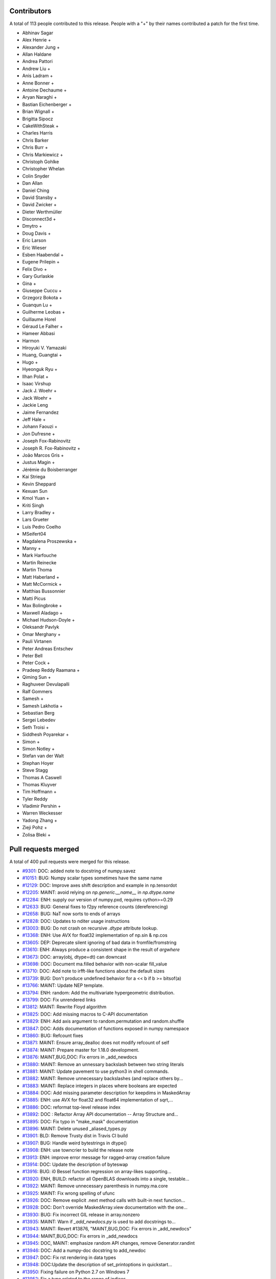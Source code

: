 
Contributors
============

A total of 113 people contributed to this release.  People with a "+" by their
names contributed a patch for the first time.

* Abhinav Sagar
* Alex Henrie +
* Alexander Jung +
* Allan Haldane
* Andrea Pattori
* Andrew Liu +
* Anis Ladram +
* Anne Bonner +
* Antoine Dechaume +
* Aryan Naraghi +
* Bastian Eichenberger +
* Brian Wignall +
* Brigitta Sipocz
* CakeWithSteak +
* Charles Harris
* Chris Barker
* Chris Burr +
* Chris Markiewicz +
* Christoph Gohlke
* Christopher Whelan
* Colin Snyder
* Dan Allan
* Daniel Ching
* David Stansby +
* David Zwicker +
* Dieter Werthmüller
* Disconnect3d +
* Dmytro +
* Doug Davis +
* Eric Larson
* Eric Wieser
* Esben Haabendal +
* Eugene Prilepin +
* Felix Divo +
* Gary Gurlaskie
* Gina +
* Giuseppe Cuccu +
* Grzegorz Bokota +
* Guanqun Lu +
* Guilherme Leobas +
* Guillaume Horel
* Géraud Le Falher +
* Hameer Abbasi
* Harmon
* Hiroyuki V. Yamazaki
* Huang, Guangtai +
* Hugo +
* Hyeonguk Ryu +
* Ilhan Polat +
* Isaac Virshup
* Jack J. Woehr +
* Jack Woehr +
* Jackie Leng
* Jaime Fernandez
* Jeff Hale +
* Johann Faouzi +
* Jon Dufresne +
* Joseph Fox-Rabinovitz
* Joseph R. Fox-Rabinovitz +
* João Marcos Gris +
* Justus Magin +
* Jérémie du Boisberranger
* Kai Striega
* Kevin Sheppard
* Kexuan Sun
* Kmol Yuan +
* Kriti Singh
* Larry Bradley +
* Lars Grueter
* Luis Pedro Coelho
* MSeifert04
* Magdalena Proszewska +
* Manny +
* Mark Harfouche
* Martin Reinecke
* Martin Thoma
* Matt Haberland +
* Matt McCormick +
* Matthias Bussonnier
* Matti Picus
* Max Bolingbroke +
* Maxwell Aladago +
* Michael Hudson-Doyle +
* Oleksandr Pavlyk
* Omar Merghany +
* Pauli Virtanen
* Peter Andreas Entschev
* Peter Bell
* Peter Cock +
* Pradeep Reddy Raamana +
* Qiming Sun +
* Raghuveer Devulapalli
* Ralf Gommers
* Samesh +
* Samesh Lakhotia +
* Sebastian Berg
* Sergei Lebedev
* Seth Troisi +
* Siddhesh Poyarekar +
* Simon +
* Simon Notley +
* Stefan van der Walt
* Stephan Hoyer
* Steve Stagg
* Thomas A Caswell
* Thomas Kluyver
* Tim Hoffmann +
* Tyler Reddy
* Vladimir Pershin +
* Warren Weckesser
* Yadong Zhang +
* Zieji Pohz +
* Zolisa Bleki +

Pull requests merged
====================

A total of 400 pull requests were merged for this release.

* `#9301 <https://github.com/numpy/numpy/pull/9301>`__: DOC: added note to docstring of numpy.savez
* `#10151 <https://github.com/numpy/numpy/pull/10151>`__: BUG: Numpy scalar types sometimes have the same name
* `#12129 <https://github.com/numpy/numpy/pull/12129>`__: DOC: Improve axes shift description and example in np.tensordot
* `#12205 <https://github.com/numpy/numpy/pull/12205>`__: MAINT: avoid relying on `np.generic.__name__` in `np.dtype.name`
* `#12284 <https://github.com/numpy/numpy/pull/12284>`__: ENH: supply our version of numpy.pxd, requires cython>=0.29
* `#12633 <https://github.com/numpy/numpy/pull/12633>`__: BUG: General fixes to f2py reference counts (dereferencing)
* `#12658 <https://github.com/numpy/numpy/pull/12658>`__: BUG: NaT now sorts to ends of arrays
* `#12828 <https://github.com/numpy/numpy/pull/12828>`__: DOC: Updates to nditer usage instructions
* `#13003 <https://github.com/numpy/numpy/pull/13003>`__: BUG: Do not crash on recursive `.dtype` attribute lookup.
* `#13368 <https://github.com/numpy/numpy/pull/13368>`__: ENH: Use AVX for float32 implementation of np.sin & np.cos
* `#13605 <https://github.com/numpy/numpy/pull/13605>`__: DEP: Deprecate silent ignoring of bad data in fromfile/fromstring
* `#13610 <https://github.com/numpy/numpy/pull/13610>`__: ENH: Always produce a consistent shape in the result of `argwhere`
* `#13673 <https://github.com/numpy/numpy/pull/13673>`__: DOC: array(obj, dtype=dt) can downcast
* `#13698 <https://github.com/numpy/numpy/pull/13698>`__: DOC: Document ma.filled behavior with non-scalar fill_value
* `#13710 <https://github.com/numpy/numpy/pull/13710>`__: DOC: Add note to irfft-like functions about the default sizes
* `#13739 <https://github.com/numpy/numpy/pull/13739>`__: BUG: Don't produce undefined behavior for a << b if b >= bitsof(a)
* `#13766 <https://github.com/numpy/numpy/pull/13766>`__: MAINT: Update NEP template.
* `#13794 <https://github.com/numpy/numpy/pull/13794>`__: ENH: random: Add the multivariate hypergeometric distribution.
* `#13799 <https://github.com/numpy/numpy/pull/13799>`__: DOC: Fix unrendered links
* `#13812 <https://github.com/numpy/numpy/pull/13812>`__: MAINT: Rewrite Floyd algorithm
* `#13825 <https://github.com/numpy/numpy/pull/13825>`__: DOC: Add missing macros to C-API documentation
* `#13829 <https://github.com/numpy/numpy/pull/13829>`__: ENH: Add axis argument to random.permutation and random.shuffle
* `#13847 <https://github.com/numpy/numpy/pull/13847>`__: DOC: Adds documentation of functions exposed in numpy namespace
* `#13860 <https://github.com/numpy/numpy/pull/13860>`__: BUG: Refcount fixes
* `#13871 <https://github.com/numpy/numpy/pull/13871>`__: MAINT: Ensure array_dealloc does not modify refcount of self
* `#13874 <https://github.com/numpy/numpy/pull/13874>`__: MAINT: Prepare master for 1.18.0 development.
* `#13876 <https://github.com/numpy/numpy/pull/13876>`__: MAINT,BUG,DOC: Fix errors in _add_newdocs
* `#13880 <https://github.com/numpy/numpy/pull/13880>`__: MAINT: Remove an unnessary backslash between two string literals
* `#13881 <https://github.com/numpy/numpy/pull/13881>`__: MAINT: Update pavement to use python3 in shell commands.
* `#13882 <https://github.com/numpy/numpy/pull/13882>`__: MAINT: Remove unnecessary backslashes (and replace others by...
* `#13883 <https://github.com/numpy/numpy/pull/13883>`__: MAINT: Replace integers in places where booleans are expected
* `#13884 <https://github.com/numpy/numpy/pull/13884>`__: DOC: Add missing parameter description for keepdims in MaskedArray
* `#13885 <https://github.com/numpy/numpy/pull/13885>`__: ENH: use AVX for float32 and float64 implementation of sqrt,...
* `#13886 <https://github.com/numpy/numpy/pull/13886>`__: DOC: reformat top-level release index
* `#13892 <https://github.com/numpy/numpy/pull/13892>`__: DOC : Refactor Array API documentation -- Array Structure and...
* `#13895 <https://github.com/numpy/numpy/pull/13895>`__: DOC: Fix typo in "make_mask" documentation
* `#13896 <https://github.com/numpy/numpy/pull/13896>`__: MAINT: Delete unused _aliased_types.py
* `#13901 <https://github.com/numpy/numpy/pull/13901>`__: BLD: Remove Trusty dist in Travis CI build
* `#13907 <https://github.com/numpy/numpy/pull/13907>`__: BUG: Handle weird bytestrings in dtype()
* `#13908 <https://github.com/numpy/numpy/pull/13908>`__: ENH: use towncrier to build the release note
* `#13913 <https://github.com/numpy/numpy/pull/13913>`__: ENH: improve error message for ragged-array creation failure
* `#13914 <https://github.com/numpy/numpy/pull/13914>`__: DOC: Update the description of byteswap
* `#13916 <https://github.com/numpy/numpy/pull/13916>`__: BUG: i0 Bessel function regression on array-likes supporting...
* `#13920 <https://github.com/numpy/numpy/pull/13920>`__: ENH, BUILD: refactor all OpenBLAS downloads into a single, testable...
* `#13922 <https://github.com/numpy/numpy/pull/13922>`__: MAINT: Remove unnecessary parenthesis in numpy.ma.core
* `#13925 <https://github.com/numpy/numpy/pull/13925>`__: MAINT: Fix wrong spelling of ufunc
* `#13926 <https://github.com/numpy/numpy/pull/13926>`__: DOC: Remove explicit .next method calls with built-in next function...
* `#13928 <https://github.com/numpy/numpy/pull/13928>`__: DOC: Don't override MaskedArray.view documentation with the one...
* `#13930 <https://github.com/numpy/numpy/pull/13930>`__: BUG: Fix incorrect GIL release in array.nonzero
* `#13935 <https://github.com/numpy/numpy/pull/13935>`__: MAINT: Warn if `_add_newdocs.py` is used to add docstrings to...
* `#13943 <https://github.com/numpy/numpy/pull/13943>`__: MAINT: Revert #13876, "MAINT,BUG,DOC: Fix errors in _add_newdocs"
* `#13944 <https://github.com/numpy/numpy/pull/13944>`__: MAINT,BUG,DOC: Fix errors in _add_newdocs
* `#13945 <https://github.com/numpy/numpy/pull/13945>`__: DOC, MAINT: emphasize random API changes, remove Generator.randint
* `#13946 <https://github.com/numpy/numpy/pull/13946>`__: DOC: Add a numpy-doc docstring to add_newdoc
* `#13947 <https://github.com/numpy/numpy/pull/13947>`__: DOC: Fix rst rendering in data types
* `#13948 <https://github.com/numpy/numpy/pull/13948>`__: DOC:Update the description of set_printoptions in quickstart...
* `#13950 <https://github.com/numpy/numpy/pull/13950>`__: Fixing failure on Python 2.7 on Windows 7
* `#13952 <https://github.com/numpy/numpy/pull/13952>`__: Fix a typo related to the range of indices
* `#13959 <https://github.com/numpy/numpy/pull/13959>`__: DOC: add space between words across lines
* `#13964 <https://github.com/numpy/numpy/pull/13964>`__: BUG, DOC: add new recfunctions to `__all__`
* `#13967 <https://github.com/numpy/numpy/pull/13967>`__: DOC: Change (old) range() to np.arange()
* `#13968 <https://github.com/numpy/numpy/pull/13968>`__: DOC: improve np.sort docstring
* `#13970 <https://github.com/numpy/numpy/pull/13970>`__: DOC: spellcheck numpy/doc/broadcasting.py
* `#13976 <https://github.com/numpy/numpy/pull/13976>`__: MAINT, TST: remove test-installed-numpy.py
* `#13979 <https://github.com/numpy/numpy/pull/13979>`__: DOC: Document array_function at a higher level.
* `#13985 <https://github.com/numpy/numpy/pull/13985>`__: DOC: show workaround for backward compatibility
* `#13988 <https://github.com/numpy/numpy/pull/13988>`__: DOC: Add a call for contribution paragraph to the readme
* `#13989 <https://github.com/numpy/numpy/pull/13989>`__: BUG: Missing warnings import in polyutils
* `#13990 <https://github.com/numpy/numpy/pull/13990>`__: BUILD: adapt "make version-check" to "make dist"
* `#13991 <https://github.com/numpy/numpy/pull/13991>`__: DOC: emphasize need for matching numpy, git versions
* `#14002 <https://github.com/numpy/numpy/pull/14002>`__: TST, MAINT, BUG: expand OpenBLAS version checking
* `#14004 <https://github.com/numpy/numpy/pull/14004>`__: ENH: Chain exception for typed item assignment
* `#14005 <https://github.com/numpy/numpy/pull/14005>`__: MAINT: Fix spelling error in npy_tempita kwarg
* `#14010 <https://github.com/numpy/numpy/pull/14010>`__: DOC: Array API : Directory restructure and code cleanup
* `#14011 <https://github.com/numpy/numpy/pull/14011>`__: [DOC] Remove unused/deprecated functions
* `#14022 <https://github.com/numpy/numpy/pull/14022>`__: Update system_info.py
* `#14025 <https://github.com/numpy/numpy/pull/14025>`__: DOC:Link between the two indexing documentation pages
* `#14026 <https://github.com/numpy/numpy/pull/14026>`__: DOC: Update NumFOCUS subcommittee replacing Nathaniel with Sebastian
* `#14027 <https://github.com/numpy/numpy/pull/14027>`__: DOC: update "Contributing to NumPy" with more activities/roles
* `#14028 <https://github.com/numpy/numpy/pull/14028>`__: DOC: Improve quickstart documentation of new random Generator
* `#14030 <https://github.com/numpy/numpy/pull/14030>`__: DEP: Speed up WarnOnWrite deprecation in buffer interface
* `#14032 <https://github.com/numpy/numpy/pull/14032>`__: NEP: numpy.org website redesign
* `#14035 <https://github.com/numpy/numpy/pull/14035>`__: DOC: Fix docstring of numpy.allclose regarding NaNs
* `#14036 <https://github.com/numpy/numpy/pull/14036>`__: DEP: Raise warnings for deprecated functions PyArray_As1D, PyArray_As2D
* `#14039 <https://github.com/numpy/numpy/pull/14039>`__: DEP: Remove np.rank which has been deprecated for more than 5...
* `#14048 <https://github.com/numpy/numpy/pull/14048>`__: BUG, TEST: Adding validation test suite to validate float32 exp
* `#14051 <https://github.com/numpy/numpy/pull/14051>`__: ENH,DEP: Allow multiple axes in expand_dims
* `#14053 <https://github.com/numpy/numpy/pull/14053>`__: ENH: add pyproject.toml
* `#14060 <https://github.com/numpy/numpy/pull/14060>`__: DOC: Update cversions.py links and wording
* `#14062 <https://github.com/numpy/numpy/pull/14062>`__: DOC, BUILD: cleanups and fix (again) 'make dist'
* `#14063 <https://github.com/numpy/numpy/pull/14063>`__: BUG: Fix file-like object check when saving arrays
* `#14064 <https://github.com/numpy/numpy/pull/14064>`__: DOC: Resolve bad references in Sphinx warnings
* `#14068 <https://github.com/numpy/numpy/pull/14068>`__: MAINT: bump ARMv8 / POWER8 OpenBLAS in CI
* `#14069 <https://github.com/numpy/numpy/pull/14069>`__: DOC: Emphasize the need to run tests when building from source
* `#14070 <https://github.com/numpy/numpy/pull/14070>`__: DOC:Add example to clarify "numpy.save" behavior on already open...
* `#14072 <https://github.com/numpy/numpy/pull/14072>`__: DEP: Deprecate full and economic modes for linalg.qr
* `#14073 <https://github.com/numpy/numpy/pull/14073>`__: DOC: Doc release
* `#14074 <https://github.com/numpy/numpy/pull/14074>`__: BUG: fix build issue on icc 2016
* `#14076 <https://github.com/numpy/numpy/pull/14076>`__: TST: Add 3.8-dev to travisCI testing.
* `#14085 <https://github.com/numpy/numpy/pull/14085>`__: DOC: Add blank line above doctest for intersect1d
* `#14086 <https://github.com/numpy/numpy/pull/14086>`__: ENH: Propose standard policy for dropping support of old Python...
* `#14089 <https://github.com/numpy/numpy/pull/14089>`__: DOC: Use `pip install .` where possible instead of calling setup.py
* `#14091 <https://github.com/numpy/numpy/pull/14091>`__: MAINT: adjustments to test_ufunc_noncontigous
* `#14092 <https://github.com/numpy/numpy/pull/14092>`__: MAINT: Improve NEP template
* `#14096 <https://github.com/numpy/numpy/pull/14096>`__: DOC: fix documentation of i and j for tri.
* `#14097 <https://github.com/numpy/numpy/pull/14097>`__: MAINT: Lazy import testing on python >=3.7
* `#14100 <https://github.com/numpy/numpy/pull/14100>`__: DEP: Deprecate PyArray_FromDimsAndDataAndDescr, PyArray_FromDims
* `#14101 <https://github.com/numpy/numpy/pull/14101>`__: MAINT: Clearer error message while padding with stat_length=0
* `#14106 <https://github.com/numpy/numpy/pull/14106>`__: MAINT: remove duplicate variable assignments
* `#14108 <https://github.com/numpy/numpy/pull/14108>`__: BUG: initialize variable that is passed by pointer
* `#14110 <https://github.com/numpy/numpy/pull/14110>`__: DOC: fix typo in c-api/array.rst doc
* `#14121 <https://github.com/numpy/numpy/pull/14121>`__: BUG: Add gcd/lcm definitions to npy_math.h
* `#14122 <https://github.com/numpy/numpy/pull/14122>`__: MAINT: Mark umath accuracy test xfail.
* `#14124 <https://github.com/numpy/numpy/pull/14124>`__: MAINT: Use equality instead of identity check with literal
* `#14130 <https://github.com/numpy/numpy/pull/14130>`__: MAINT: Fix small typo in quickstart docs
* `#14134 <https://github.com/numpy/numpy/pull/14134>`__: DOC, MAINT: Update master after 1.17.0 release.
* `#14141 <https://github.com/numpy/numpy/pull/14141>`__: ENH: add c-imported modules for freeze analysis in np.random
* `#14143 <https://github.com/numpy/numpy/pull/14143>`__: BUG: Fix DeprecationWarning in python 3.8
* `#14144 <https://github.com/numpy/numpy/pull/14144>`__: BUG: Remove stray print that causes a SystemError on python 3.7...
* `#14145 <https://github.com/numpy/numpy/pull/14145>`__: BUG: Remove the broken clip wrapper
* `#14152 <https://github.com/numpy/numpy/pull/14152>`__: BUG: avx2_scalef_ps must be static
* `#14153 <https://github.com/numpy/numpy/pull/14153>`__: TST: Allow fuss in testing strided/non-strided exp/log loops
* `#14170 <https://github.com/numpy/numpy/pull/14170>`__: NEP: Proposal for __duckarray__ protocol
* `#14171 <https://github.com/numpy/numpy/pull/14171>`__: BUG: Make advanced indexing result on read-only subclass writeable
* `#14178 <https://github.com/numpy/numpy/pull/14178>`__: TST: Clean up of test_pocketfft.py
* `#14181 <https://github.com/numpy/numpy/pull/14181>`__: DEP: Deprecate np.alen
* `#14185 <https://github.com/numpy/numpy/pull/14185>`__: MAINT: Workaround for Intel compiler bug leading to failing test
* `#14190 <https://github.com/numpy/numpy/pull/14190>`__: DOC: Fix hermitian argument docs in `svd`
* `#14195 <https://github.com/numpy/numpy/pull/14195>`__: MAINT: Fix a docstring typo.
* `#14196 <https://github.com/numpy/numpy/pull/14196>`__: DOC: Fix links in `/.github/CONTRIBUTING.md`.
* `#14197 <https://github.com/numpy/numpy/pull/14197>`__: ENH: Multivariate normal speedups
* `#14203 <https://github.com/numpy/numpy/pull/14203>`__: MAINT: Improve mismatch message of np.testing.assert_array_equal
* `#14204 <https://github.com/numpy/numpy/pull/14204>`__: DOC,MAINT: Move towncrier files and fixup categories
* `#14207 <https://github.com/numpy/numpy/pull/14207>`__: BUG: Fixed default BitGenerator name
* `#14209 <https://github.com/numpy/numpy/pull/14209>`__: BUG: Fix uint-overflow if padding with linear_ramp and negative...
* `#14216 <https://github.com/numpy/numpy/pull/14216>`__: ENH: Enable huge pages in all Linux builds
* `#14217 <https://github.com/numpy/numpy/pull/14217>`__: BUG: Fix leak in the f2py-generated module init and `PyMem_Del`...
* `#14219 <https://github.com/numpy/numpy/pull/14219>`__: DOC: new nan_to_num keywords are from 1.17 onwards
* `#14223 <https://github.com/numpy/numpy/pull/14223>`__: TST: Add tests for deprecated C functions (PyArray_As1D, PyArray_As1D)
* `#14224 <https://github.com/numpy/numpy/pull/14224>`__: DOC: mention `take_along_axis` in `choose`
* `#14227 <https://github.com/numpy/numpy/pull/14227>`__: ENH: Parse complex number from string
* `#14231 <https://github.com/numpy/numpy/pull/14231>`__: DOC: update or remove outdated sourceforge links
* `#14234 <https://github.com/numpy/numpy/pull/14234>`__: MAINT: Better error message for norm
* `#14235 <https://github.com/numpy/numpy/pull/14235>`__: DOC: add backlinks to numpy.org
* `#14240 <https://github.com/numpy/numpy/pull/14240>`__: BUG: Don't fail when lexsorting some empty arrays.
* `#14241 <https://github.com/numpy/numpy/pull/14241>`__: BUG: Fix segfault in `random.permutation(x)` when x is a string.
* `#14245 <https://github.com/numpy/numpy/pull/14245>`__: Doc: fix a typo in NEP21
* `#14249 <https://github.com/numpy/numpy/pull/14249>`__: DOC: set status of NEP 28 (website redesign) to Accepted
* `#14250 <https://github.com/numpy/numpy/pull/14250>`__: BLD: MAINT: change default behavior of build flag appending.
* `#14252 <https://github.com/numpy/numpy/pull/14252>`__: BUG: Fixes StopIteration error from 'np.genfromtext' for empty...
* `#14255 <https://github.com/numpy/numpy/pull/14255>`__: BUG: fix inconsistent axes ordering for axis in function `unique`
* `#14256 <https://github.com/numpy/numpy/pull/14256>`__: DEP: Deprecate load/dump functions in favour of pickle methods
* `#14257 <https://github.com/numpy/numpy/pull/14257>`__: MAINT: Update NEP-30
* `#14259 <https://github.com/numpy/numpy/pull/14259>`__: DEP: Deprecate arrayprint formatting functions
* `#14266 <https://github.com/numpy/numpy/pull/14266>`__: DOC: remove scipy.org from the breadcrumb formattiong
* `#14270 <https://github.com/numpy/numpy/pull/14270>`__: BUG: Fix formatting error in exception message
* `#14272 <https://github.com/numpy/numpy/pull/14272>`__: DOC: Address typos in dispatch docs
* `#14279 <https://github.com/numpy/numpy/pull/14279>`__: BUG: Fix ZeroDivisionError for zero length arrays in pocketfft.
* `#14290 <https://github.com/numpy/numpy/pull/14290>`__: BUG: Fix misuse of .names and .fields in various places
* `#14291 <https://github.com/numpy/numpy/pull/14291>`__: TST, BUG: Use python3.6-dbg.
* `#14295 <https://github.com/numpy/numpy/pull/14295>`__: BUG: core: Handle large negative np.int64 args in binary_repr.
* `#14298 <https://github.com/numpy/numpy/pull/14298>`__: BUG: Fix numpy.random bug in platform detection
* `#14303 <https://github.com/numpy/numpy/pull/14303>`__: MAINT: random: Match type of SeedSequence.pool_size to DEFAULT_POOL_SIZE.
* `#14310 <https://github.com/numpy/numpy/pull/14310>`__: Bug: Fix behavior of structured_to_unstructured on non-trivial...
* `#14311 <https://github.com/numpy/numpy/pull/14311>`__: DOC: add two commas, move one word
* `#14313 <https://github.com/numpy/numpy/pull/14313>`__: DOC: Clarify rules about broadcasting when empty arrays are involved.
* `#14321 <https://github.com/numpy/numpy/pull/14321>`__: TST, MAINT: bump to OpenBLAS 0.3.7 stable
* `#14325 <https://github.com/numpy/numpy/pull/14325>`__: DEP: numpy.testing.rand
* `#14335 <https://github.com/numpy/numpy/pull/14335>`__: DEP: Deprecate class `SafeEval`
* `#14341 <https://github.com/numpy/numpy/pull/14341>`__: BUG: revert detecting and raising error on ragged arrays
* `#14342 <https://github.com/numpy/numpy/pull/14342>`__: DOC: Improve documentation of `isscalar`.
* `#14349 <https://github.com/numpy/numpy/pull/14349>`__: MAINT: Fix bloated mismatch error percentage in array comparisons.
* `#14351 <https://github.com/numpy/numpy/pull/14351>`__: DOC: Fix a minor typo in dispatch documentation.
* `#14352 <https://github.com/numpy/numpy/pull/14352>`__: MAINT: Remove redundant deprecation checks
* `#14353 <https://github.com/numpy/numpy/pull/14353>`__: MAINT: polynomial: Add an N-d vander implementation used under...
* `#14355 <https://github.com/numpy/numpy/pull/14355>`__: DOC: clarify that PytestTester is non-public
* `#14356 <https://github.com/numpy/numpy/pull/14356>`__: DOC: support and require sphinx>=2.2
* `#14360 <https://github.com/numpy/numpy/pull/14360>`__: DOC: random: fix doc linking, was referencing private submodules.
* `#14364 <https://github.com/numpy/numpy/pull/14364>`__: MAINT: Fixes for prospective Python 3.10 and 4.0
* `#14365 <https://github.com/numpy/numpy/pull/14365>`__: DOC: lib: Add more explanation of the weighted average calculation.
* `#14368 <https://github.com/numpy/numpy/pull/14368>`__: MAINT: Avoid BytesWarning in PyArray_DescrConverter()
* `#14369 <https://github.com/numpy/numpy/pull/14369>`__: MAINT: Post NumPy 1.17.1 update.
* `#14370 <https://github.com/numpy/numpy/pull/14370>`__: DOC: Fixed dtype docs for var, nanvar.
* `#14372 <https://github.com/numpy/numpy/pull/14372>`__: DOC: Document project as Python 3 only with a trove classifier
* `#14378 <https://github.com/numpy/numpy/pull/14378>`__: BUILD: move all test dependencies to ./test_requirements.txt
* `#14381 <https://github.com/numpy/numpy/pull/14381>`__: BUG: lib: Fix histogram problem with signed integer arrays.
* `#14385 <https://github.com/numpy/numpy/pull/14385>`__: REL: Update master after NumPy 1.16.5 release.
* `#14387 <https://github.com/numpy/numpy/pull/14387>`__: BUG: test, fix regression in converting to ctypes
* `#14389 <https://github.com/numpy/numpy/pull/14389>`__: NEP: Add initial draft of NEP-31: Context-local and global overrides...
* `#14390 <https://github.com/numpy/numpy/pull/14390>`__: DOC: document numpy/doc update process
* `#14392 <https://github.com/numpy/numpy/pull/14392>`__: DOC: update np.around docstring with note about floating-point...
* `#14393 <https://github.com/numpy/numpy/pull/14393>`__: BUG: view with fieldless dtype should raise if itemsize != 0
* `#14395 <https://github.com/numpy/numpy/pull/14395>`__: DOC: fix issue with __new__ usage in subclassing doc.
* `#14398 <https://github.com/numpy/numpy/pull/14398>`__: DOC: Fix release notes table of contents
* `#14399 <https://github.com/numpy/numpy/pull/14399>`__: NEP 32: Remove the financial functions from NumPy
* `#14404 <https://github.com/numpy/numpy/pull/14404>`__: BLD: Update RELEASE_WALKTHROUGH and cythonize.
* `#14407 <https://github.com/numpy/numpy/pull/14407>`__: Bump pytest from 5.1.1 to 5.1.2
* `#14408 <https://github.com/numpy/numpy/pull/14408>`__: TST: Remove build job since we now use Dependabot
* `#14410 <https://github.com/numpy/numpy/pull/14410>`__: BLD: Only allow using Cython module when cythonizing.
* `#14411 <https://github.com/numpy/numpy/pull/14411>`__: TST: Add dependabot config file.
* `#14416 <https://github.com/numpy/numpy/pull/14416>`__: BUG: Fix format statement associated with AttributeError.
* `#14417 <https://github.com/numpy/numpy/pull/14417>`__: BUG: Fix aradixsort indirect indexing.
* `#14426 <https://github.com/numpy/numpy/pull/14426>`__: DOC: add the reference to 'printoptions'
* `#14429 <https://github.com/numpy/numpy/pull/14429>`__: BUG: Do not show Override module in private error classes.
* `#14444 <https://github.com/numpy/numpy/pull/14444>`__: DOC: Make implementation bullet points consistent in NEP 29
* `#14447 <https://github.com/numpy/numpy/pull/14447>`__: MAINT: Clarify policy language in NEP-29.
* `#14448 <https://github.com/numpy/numpy/pull/14448>`__: REL: Update master after 1.17.2 release.
* `#14452 <https://github.com/numpy/numpy/pull/14452>`__: MAINT: clean up pocketfft modules inside numpy.fft namespace
* `#14453 <https://github.com/numpy/numpy/pull/14453>`__: BLD: remove generated Cython files from sdist
* `#14454 <https://github.com/numpy/numpy/pull/14454>`__: MAINT: add test to prevent new public-looking modules being added
* `#14458 <https://github.com/numpy/numpy/pull/14458>`__: BUG: random.hypergeometic assumes npy_long is npy_int64, hangs...
* `#14459 <https://github.com/numpy/numpy/pull/14459>`__: ENH: Print the amount of memory that would be used by a failed...
* `#14460 <https://github.com/numpy/numpy/pull/14460>`__: MAINT: use test_requirements.txt in tox and shippable, ship it...
* `#14464 <https://github.com/numpy/numpy/pull/14464>`__: BUG: add a specialized loop for boolean matmul
* `#14469 <https://github.com/numpy/numpy/pull/14469>`__: BUG: Fix _ctypes class circular reference. (#13808)
* `#14472 <https://github.com/numpy/numpy/pull/14472>`__: BUG: core: Fix the str function of the rational dtype.
* `#14475 <https://github.com/numpy/numpy/pull/14475>`__: DOC: add timedelta64 signature
* `#14477 <https://github.com/numpy/numpy/pull/14477>`__: MAINT: Extract raising of MemoryError to a helper function
* `#14483 <https://github.com/numpy/numpy/pull/14483>`__: BUG,MAINT: Some fixes and minor cleanup based on clang analysis
* `#14484 <https://github.com/numpy/numpy/pull/14484>`__: MAINT: Add `NPY_UNUSED` and `const` qualified suggested by clang
* `#14485 <https://github.com/numpy/numpy/pull/14485>`__: MAINT: Silence integer comparison build warnings in assert statements
* `#14486 <https://github.com/numpy/numpy/pull/14486>`__: MAINT: distutils: Add newline at the end of printed warnings.
* `#14490 <https://github.com/numpy/numpy/pull/14490>`__: BUG: random: Revert gh-14458 and refix gh-14557.
* `#14493 <https://github.com/numpy/numpy/pull/14493>`__: DOC: Fix reference NPY_ARRAY_OWNDATA instead of NPY_OWNDATA.
* `#14495 <https://github.com/numpy/numpy/pull/14495>`__: ENH: Allow NPY_PKG_CONFIG_PATH environment variable override
* `#14498 <https://github.com/numpy/numpy/pull/14498>`__: MAINT: remove the entropy c-extension module
* `#14499 <https://github.com/numpy/numpy/pull/14499>`__: DOC: Add backslashes so PyUFunc_FromFuncAndDataAndSignatureAndIdentity...
* `#14500 <https://github.com/numpy/numpy/pull/14500>`__: DOC: Fix a minor typo in changelog readme
* `#14501 <https://github.com/numpy/numpy/pull/14501>`__: BUG: Fix randint when range is 2**32
* `#14503 <https://github.com/numpy/numpy/pull/14503>`__: DOC: tweak np.round docstring to clarify floating-point error
* `#14508 <https://github.com/numpy/numpy/pull/14508>`__: DOC: Add warning to NPV function
* `#14510 <https://github.com/numpy/numpy/pull/14510>`__: API: Do not return None from recfunctions.drop_fields
* `#14511 <https://github.com/numpy/numpy/pull/14511>`__: BUG: Fix flatten_dtype so that nested 0-field structs are flattened...
* `#14514 <https://github.com/numpy/numpy/pull/14514>`__: DOC: Build release notes during CircleCI step
* `#14518 <https://github.com/numpy/numpy/pull/14518>`__: BUILD: Hide platform configuration probe behind --debug-configure
* `#14520 <https://github.com/numpy/numpy/pull/14520>`__: Mention that split() returns views into the original array
* `#14521 <https://github.com/numpy/numpy/pull/14521>`__: MAINT: Simplify lookfor function
* `#14523 <https://github.com/numpy/numpy/pull/14523>`__: MAINT: random: Remove a few duplicated C function prototypes.
* `#14525 <https://github.com/numpy/numpy/pull/14525>`__: BUILD, MAINT: run tests with verbose for PyPY, also do not leak...
* `#14526 <https://github.com/numpy/numpy/pull/14526>`__: BUG: fix release snippet failures caught only after merging
* `#14527 <https://github.com/numpy/numpy/pull/14527>`__: BLD: add warn-error option, adds -Werror to compiler
* `#14531 <https://github.com/numpy/numpy/pull/14531>`__: BUG: random: Create a legacy implementation of random.binomial.
* `#14534 <https://github.com/numpy/numpy/pull/14534>`__: MAINT: remove unused functions, rearrange headers (from CC=clang)
* `#14535 <https://github.com/numpy/numpy/pull/14535>`__: DOC: Fix a bit of code in 'Beyond the Basics' C API user guide.
* `#14536 <https://github.com/numpy/numpy/pull/14536>`__: MAINT: Cleanup old_defines in DOC
* `#14540 <https://github.com/numpy/numpy/pull/14540>`__: DOC: Added missing versionadded to diff(prepend)
* `#14543 <https://github.com/numpy/numpy/pull/14543>`__: BUG: Avoid ctypes in Generators
* `#14545 <https://github.com/numpy/numpy/pull/14545>`__: Changing ImportWarning to DeprecationWarning
* `#14548 <https://github.com/numpy/numpy/pull/14548>`__: MAINT: handle case where GIT_VERSION is empty string
* `#14554 <https://github.com/numpy/numpy/pull/14554>`__: MAINT: core: Remove duplicated inner loop ee->e from log, exp,...
* `#14555 <https://github.com/numpy/numpy/pull/14555>`__: DOC: clarify input types in basics.io.genfromtxt.rst
* `#14557 <https://github.com/numpy/numpy/pull/14557>`__: DOC: remove note about Pocketfft license file (non-existing here).
* `#14558 <https://github.com/numpy/numpy/pull/14558>`__: DOC: Fix code that generates the table in the 'Casting Rules'...
* `#14562 <https://github.com/numpy/numpy/pull/14562>`__: MAINT: don't install partial numpy.random C/Cython API.
* `#14564 <https://github.com/numpy/numpy/pull/14564>`__: TST: ensure coercion tables aren't printed on failing public...
* `#14567 <https://github.com/numpy/numpy/pull/14567>`__: DEP: remove deprecated (and private) numpy.testing submodules.
* `#14568 <https://github.com/numpy/numpy/pull/14568>`__: BLD, DOC: fix gh-14518, add release note
* `#14570 <https://github.com/numpy/numpy/pull/14570>`__: BUG: importing build_src breaks setuptools monkeypatch for msvc14
* `#14572 <https://github.com/numpy/numpy/pull/14572>`__: DOC: Note runtests.py `-- -s` method to use pytests `-s`
* `#14573 <https://github.com/numpy/numpy/pull/14573>`__: DOC: update submodule docstrings, remove info.py files
* `#14576 <https://github.com/numpy/numpy/pull/14576>`__: DOC: Document the NPY_SCALARKIND values as C variables.
* `#14582 <https://github.com/numpy/numpy/pull/14582>`__: MAINT: Bump pytest from 5.1.2 to 5.1.3
* `#14583 <https://github.com/numpy/numpy/pull/14583>`__: DEP: remove deprecated select behaviour
* `#14585 <https://github.com/numpy/numpy/pull/14585>`__: BUG: Add missing check for 0-sized array in ravel_multi_index
* `#14586 <https://github.com/numpy/numpy/pull/14586>`__: BUG: dtype refcount cleanups
* `#14587 <https://github.com/numpy/numpy/pull/14587>`__: DOC: Fix a minor typo in changelog entry
* `#14592 <https://github.com/numpy/numpy/pull/14592>`__: MAINT: Fix typo: remoge → remove
* `#14595 <https://github.com/numpy/numpy/pull/14595>`__: DOC: Change the promotion table checkmark to 'Y'.
* `#14596 <https://github.com/numpy/numpy/pull/14596>`__: DEP: Complete deprecation of invalid array/memory order
* `#14598 <https://github.com/numpy/numpy/pull/14598>`__: DOC: Add to doc that interp cannot contain NaN
* `#14600 <https://github.com/numpy/numpy/pull/14600>`__: NEP: Accept NEP 32.
* `#14601 <https://github.com/numpy/numpy/pull/14601>`__: NEP: Fix discrepancies in NEPs
* `#14603 <https://github.com/numpy/numpy/pull/14603>`__: NEP: Only list "Active" NEPs under "Meta-NEPs"
* `#14604 <https://github.com/numpy/numpy/pull/14604>`__: API: restructure and document numpy.random C-API
* `#14605 <https://github.com/numpy/numpy/pull/14605>`__: BUG: properly define PyArray_DescrCheck{,Exact}
* `#14607 <https://github.com/numpy/numpy/pull/14607>`__: MAINT: Remove duplicate files from .gitignore
* `#14608 <https://github.com/numpy/numpy/pull/14608>`__: API: rearrange the cython files in numpy.random
* `#14614 <https://github.com/numpy/numpy/pull/14614>`__: MAINT: Bump pytest from 5.1.3 to 5.2.0
* `#14615 <https://github.com/numpy/numpy/pull/14615>`__: MAINT: Add "MAINT" tag to dependabot commit msg
* `#14616 <https://github.com/numpy/numpy/pull/14616>`__: DOC: Updated sphinx directive formatting
* `#14620 <https://github.com/numpy/numpy/pull/14620>`__: DEP: Finish deprecation of non-integer `num` in linspace
* `#14621 <https://github.com/numpy/numpy/pull/14621>`__: DOC: s/OR/AND/ in np.logical_and docstring
* `#14623 <https://github.com/numpy/numpy/pull/14623>`__: DOC: misleading np.sinc() documentation
* `#14629 <https://github.com/numpy/numpy/pull/14629>`__: DOC: clarify residual in np.polyfit
* `#14630 <https://github.com/numpy/numpy/pull/14630>`__: BUILD: change to build_src --verbose-cfg, runtests.py --debug-info
* `#14631 <https://github.com/numpy/numpy/pull/14631>`__: BUG: always free clean_sep
* `#14634 <https://github.com/numpy/numpy/pull/14634>`__: DOC: Create `class Extension` docstring and add it to documentation.
* `#14636 <https://github.com/numpy/numpy/pull/14636>`__: DOC: add `printoptions` as a context manager to `set_printoptions`
* `#14639 <https://github.com/numpy/numpy/pull/14639>`__: DOC: Fix typo in NEP 29
* `#14643 <https://github.com/numpy/numpy/pull/14643>`__: MAINT: Use scalar math power function directly
* `#14649 <https://github.com/numpy/numpy/pull/14649>`__: DOC: Add IPython to dependencies needed to build docs.
* `#14652 <https://github.com/numpy/numpy/pull/14652>`__: MAINT: Bump pytest-cov from 2.7.1 to 2.8.1
* `#14653 <https://github.com/numpy/numpy/pull/14653>`__: MAINT: Bump pytest from 5.2.0 to 5.2.1
* `#14654 <https://github.com/numpy/numpy/pull/14654>`__: MAINT: Bump pytz from 2019.2 to 2019.3
* `#14656 <https://github.com/numpy/numpy/pull/14656>`__: MAINT: Use `extract_unit` throughout datetime
* `#14657 <https://github.com/numpy/numpy/pull/14657>`__: BUG: fix fromfile behavior when reading sub-array dtypes
* `#14662 <https://github.com/numpy/numpy/pull/14662>`__: BUG: random: Use correct length when axis is given to shuffle.
* `#14669 <https://github.com/numpy/numpy/pull/14669>`__: BUG: Do not rely on undefined behaviour to cast from float to...
* `#14674 <https://github.com/numpy/numpy/pull/14674>`__: NEP: add default-dtype-object-deprecation nep 34
* `#14681 <https://github.com/numpy/numpy/pull/14681>`__: MAINT: Remove unused boolean negative/subtract loops
* `#14682 <https://github.com/numpy/numpy/pull/14682>`__: DEP: ufunc `out` argument must be a tuple for multiple outputs
* `#14693 <https://github.com/numpy/numpy/pull/14693>`__: BUG: Fix `np.einsum` errors on Power9 Linux and z/Linux
* `#14696 <https://github.com/numpy/numpy/pull/14696>`__: DOC: Note release notes process changes on devdocs start page
* `#14699 <https://github.com/numpy/numpy/pull/14699>`__: Doc warnings
* `#14705 <https://github.com/numpy/numpy/pull/14705>`__: DOC: Switch Markdown link to RST in NEP 29
* `#14709 <https://github.com/numpy/numpy/pull/14709>`__: TST: Divide Azure CI Pipelines into stages.
* `#14710 <https://github.com/numpy/numpy/pull/14710>`__: DEP: Finish the out kwarg deprecation for ufunc calls
* `#14711 <https://github.com/numpy/numpy/pull/14711>`__: DOC: Removing mentions of appveyor
* `#14714 <https://github.com/numpy/numpy/pull/14714>`__: BUG: Default start to 0 for timedelta arange
* `#14717 <https://github.com/numpy/numpy/pull/14717>`__: API: NaT (arg)min/max behavior
* `#14718 <https://github.com/numpy/numpy/pull/14718>`__: API: Forbid Q<->m safe casting
* `#14720 <https://github.com/numpy/numpy/pull/14720>`__: DEP: deprecate financial functions.
* `#14721 <https://github.com/numpy/numpy/pull/14721>`__: DOC: Move newsfragment to correct folder
* `#14723 <https://github.com/numpy/numpy/pull/14723>`__: DOC: cleaning up examples in maskedarray.generic
* `#14725 <https://github.com/numpy/numpy/pull/14725>`__: MAINT: umath: Change error message for unsupported bool subtraction.
* `#14730 <https://github.com/numpy/numpy/pull/14730>`__: ENH: Add complex number support for fromfile
* `#14732 <https://github.com/numpy/numpy/pull/14732>`__: TST: run refguide-check on rst files in doc/*
* `#14734 <https://github.com/numpy/numpy/pull/14734>`__: DOC: Edit NEP procedure for better discussion
* `#14736 <https://github.com/numpy/numpy/pull/14736>`__: DOC: Post 1.17.3 release update.
* `#14737 <https://github.com/numpy/numpy/pull/14737>`__: NEP: Accept NEP 29 as final
* `#14738 <https://github.com/numpy/numpy/pull/14738>`__: BUG: Don't narrow intp to int when producing error messages
* `#14742 <https://github.com/numpy/numpy/pull/14742>`__: DOC: lib: Fix deprecation markup in financial function docstrings.
* `#14743 <https://github.com/numpy/numpy/pull/14743>`__: DOC: Change from HTTP to HTTPS
* `#14745 <https://github.com/numpy/numpy/pull/14745>`__: BUG: clear only attribute errors in get_attr_string.h::maybe_get_attr
* `#14762 <https://github.com/numpy/numpy/pull/14762>`__: MAINT: doc: Remove doc/newdtype_example/
* `#14763 <https://github.com/numpy/numpy/pull/14763>`__: Reword cautionary note about dtype.descr
* `#14769 <https://github.com/numpy/numpy/pull/14769>`__: BUG: fix integer size confusion in handling array's ndmin argument
* `#14771 <https://github.com/numpy/numpy/pull/14771>`__: TST, BUILD: add a gcc 4.8 run on ubuntu 18.04
* `#14775 <https://github.com/numpy/numpy/pull/14775>`__: Update CLASSIFIERS with python 3.8 support
* `#14777 <https://github.com/numpy/numpy/pull/14777>`__: BUG: random: biased samples from integers() with 8 or 16 bit...
* `#14782 <https://github.com/numpy/numpy/pull/14782>`__: DOC: Add release note about changed random variate stream from...
* `#14786 <https://github.com/numpy/numpy/pull/14786>`__: DOC: Make changes to NEP procedure
* `#14790 <https://github.com/numpy/numpy/pull/14790>`__: DOC: random: Remove redundant 'See Also' entry in 'uniform' docstring.
* `#14791 <https://github.com/numpy/numpy/pull/14791>`__: MAINT: Minor typo fix
* `#14792 <https://github.com/numpy/numpy/pull/14792>`__: MAINT: Bump pytest from 5.2.1 to 5.2.2
* `#14793 <https://github.com/numpy/numpy/pull/14793>`__: DOC: Adjust NEP-31 to new template.
* `#14794 <https://github.com/numpy/numpy/pull/14794>`__: DEP: issue deprecation warning when creating ragged array (NEP...
* `#14798 <https://github.com/numpy/numpy/pull/14798>`__: NEP: move 'NEP 29 random' from Accepted to Final
* `#14799 <https://github.com/numpy/numpy/pull/14799>`__: DOC: Add take_along_axis to the see also section in argmin, argmax...
* `#14800 <https://github.com/numpy/numpy/pull/14800>`__: ENH: change object-array comparisons to prefer OO->O unfuncs
* `#14805 <https://github.com/numpy/numpy/pull/14805>`__: TST: Don't construct Fraction instances from numpy scalars
* `#14814 <https://github.com/numpy/numpy/pull/14814>`__: Rename helper functions to not use the word rank
* `#14820 <https://github.com/numpy/numpy/pull/14820>`__: MAINT: Use templating to merge float loops
* `#14826 <https://github.com/numpy/numpy/pull/14826>`__: BUILD: ignore more build.log warnings
* `#14827 <https://github.com/numpy/numpy/pull/14827>`__: BLD: Prevent -flto from optimising long double representation...
* `#14829 <https://github.com/numpy/numpy/pull/14829>`__: BUG: raise ValueError for empty arrays passed to _pyarray_correlate
* `#14830 <https://github.com/numpy/numpy/pull/14830>`__: MAINT: move buffer.h -> npy_buffer.h to avoid conflicts
* `#14836 <https://github.com/numpy/numpy/pull/14836>`__: MAINT: Bump cython from 0.29.13 to 0.29.14
* `#14841 <https://github.com/numpy/numpy/pull/14841>`__: ENH: add isinf, isnan, fmin, fmax loops for datetime64, timedelta64
* `#14842 <https://github.com/numpy/numpy/pull/14842>`__: BLD: add 'apt update' to shippable
* `#14845 <https://github.com/numpy/numpy/pull/14845>`__: MAINT: revert gh-14800, which gave precedence to OO->O over OO->?
* `#14874 <https://github.com/numpy/numpy/pull/14874>`__: REL: Update master after 1.17.4 release.
* `#14878 <https://github.com/numpy/numpy/pull/14878>`__: BUILD: remove SSE2 flag from numpy.random builds
* `#14879 <https://github.com/numpy/numpy/pull/14879>`__: DOC: Update NEP29 with Python3.8 informations.
* `#14881 <https://github.com/numpy/numpy/pull/14881>`__: BUG: Remove builtins from __all__
* `#14898 <https://github.com/numpy/numpy/pull/14898>`__: MAINT: Delete and ignore generated files
* `#14899 <https://github.com/numpy/numpy/pull/14899>`__: Update FUNDING.yml
* `#14901 <https://github.com/numpy/numpy/pull/14901>`__: MAINT: Remove uses of scalar aliases
* `#14903 <https://github.com/numpy/numpy/pull/14903>`__: NEP: move nep 34 to accepted
* `#14907 <https://github.com/numpy/numpy/pull/14907>`__: TST: Add s390x to the TravisCI test matrix.
* `#14912 <https://github.com/numpy/numpy/pull/14912>`__: DOC: Note FFT type promotion
* `#14914 <https://github.com/numpy/numpy/pull/14914>`__: TST: Test with Python3.8 on Windows.
* `#14915 <https://github.com/numpy/numpy/pull/14915>`__: TST: Update travis.yml
* `#14921 <https://github.com/numpy/numpy/pull/14921>`__: TST: add no_tracing decorator to refcount-sensitive codepath...
* `#14926 <https://github.com/numpy/numpy/pull/14926>`__: MAINT: Bump pytest from 5.2.2 to 5.2.4
* `#14929 <https://github.com/numpy/numpy/pull/14929>`__: BUG: Fix step returned by linspace when num=1 and endpoint=False
* `#14932 <https://github.com/numpy/numpy/pull/14932>`__: DOC: Compare 'tolist' function to 'list' in example
* `#14935 <https://github.com/numpy/numpy/pull/14935>`__: DOC: Clarify return type for default_rng
* `#14944 <https://github.com/numpy/numpy/pull/14944>`__: MAINT: move numpy/random/examples -> numpy/random/_examples
* `#14947 <https://github.com/numpy/numpy/pull/14947>`__: DOC: testing: Note handling of scalars in assert_array_equal...
* `#14948 <https://github.com/numpy/numpy/pull/14948>`__: DOC, API: add random.__init__.pxd and document random.* functions
* `#14951 <https://github.com/numpy/numpy/pull/14951>`__: DOC: Clean up examples of low-level random access
* `#14954 <https://github.com/numpy/numpy/pull/14954>`__: TST. API: test using distributions.h via cffi
* `#14962 <https://github.com/numpy/numpy/pull/14962>`__: TST: skip if cython is not available
* `#14967 <https://github.com/numpy/numpy/pull/14967>`__: MAINT: Cleaned up mintypecode for Py3
* `#14973 <https://github.com/numpy/numpy/pull/14973>`__: DOC: fix docstring of np.linalg.norm
* `#14974 <https://github.com/numpy/numpy/pull/14974>`__: MAINT: Added Python3.8 branch to dll lib discovery on Windows
* `#14976 <https://github.com/numpy/numpy/pull/14976>`__: DEV: update asv.conf.json
* `#14978 <https://github.com/numpy/numpy/pull/14978>`__: MAINT: Bump pytest from 5.2.4 to 5.3.0
* `#14982 <https://github.com/numpy/numpy/pull/14982>`__: MAINT: Fix typos
* `#14983 <https://github.com/numpy/numpy/pull/14983>`__: REV: "ENH: Improved performance of PyArray_FromAny for sequences...
* `#14994 <https://github.com/numpy/numpy/pull/14994>`__: BUG: warn when saving dtype with metadata
* `#14996 <https://github.com/numpy/numpy/pull/14996>`__: DEP: Deprecate the axis argument to masked_rows and masked_cols
* `#15004 <https://github.com/numpy/numpy/pull/15004>`__: MAINT: Fix long name of PCG64
* `#15007 <https://github.com/numpy/numpy/pull/15007>`__: DOC, API: improve the C-API/Cython documentation and interfaces...
* `#15009 <https://github.com/numpy/numpy/pull/15009>`__: DOC: Fix typo in numpy.loadtxt and numpy.genfromtxt documentation
* `#15012 <https://github.com/numpy/numpy/pull/15012>`__: ENH: allow using symbol-suffixed 64-bit BLAS/LAPACK for numpy.dot...
* `#15014 <https://github.com/numpy/numpy/pull/15014>`__: DOC: add a more useful comment to compat.py3k.py
* `#15019 <https://github.com/numpy/numpy/pull/15019>`__: DOC: lib: Use a clearer example of ddof in the notes of the cov...
* `#15021 <https://github.com/numpy/numpy/pull/15021>`__: TST: machinery for tests requiring large memory + lapack64 smoketest
* `#15023 <https://github.com/numpy/numpy/pull/15023>`__: MAINT: Only copy input array in _replace_nan() if there are nans...
* `#15025 <https://github.com/numpy/numpy/pull/15025>`__: MAINT: Bump pytest from 5.3.0 to 5.3.1
* `#15027 <https://github.com/numpy/numpy/pull/15027>`__: REV: "ENH: Improved performance of PyArray_FromAny for sequences...
* `#15031 <https://github.com/numpy/numpy/pull/15031>`__: REL: Prepare for 1.18 branch
* `#15032 <https://github.com/numpy/numpy/pull/15032>`__: MAINT: Cleaned up mintypecode for Py3 (pt. 2)
* `#15036 <https://github.com/numpy/numpy/pull/15036>`__: BUG: Fix refcounting in ufunc object loops
* `#15039 <https://github.com/numpy/numpy/pull/15039>`__: BUG: Exceptions tracebacks are dropped
* `#15053 <https://github.com/numpy/numpy/pull/15053>`__: REV: Revert "Merge pull request #14794 from mattip/nep-0034-impl"
* `#15058 <https://github.com/numpy/numpy/pull/15058>`__: API, DOC: change names to multivariate_hypergeometric, improve docs
* `#15059 <https://github.com/numpy/numpy/pull/15059>`__: REL: Prepare for NumPy 1.18.0 release.

